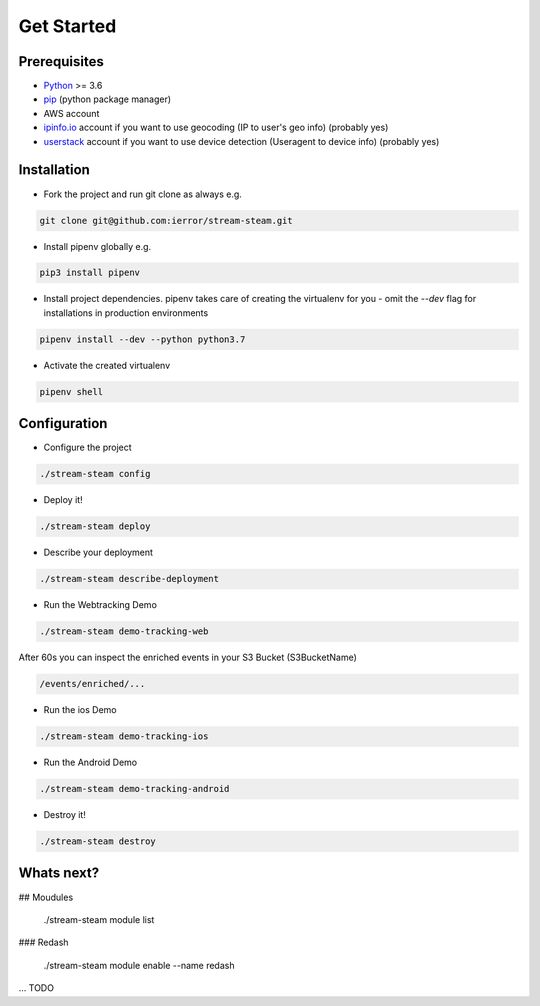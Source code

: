 Get Started
===========


Prerequisites
-------------

* `Python <http://www.python.org/>`_ >= 3.6
* `pip <https://pip.pypa.io/en/stable/installing/>`_ (python package manager)
* AWS account
* `ipinfo.io <https://ipinfo.io/>`_  account if you want to use geocoding (IP to user's geo info) (probably yes)
* `userstack <https://userstack.com/>`_ account if you want to use device detection (Useragent to device info) (probably yes)


Installation
------------

* Fork the project and run git clone as always e.g.

.. code-block::

    git clone git@github.com:ierror/stream-steam.git

* Install pipenv globally e.g.

.. code-block::

    pip3 install pipenv

* Install project dependencies. pipenv takes care of creating the virtualenv for you - omit the `--dev` flag for installations in production environments

.. code-block::

    pipenv install --dev --python python3.7

* Activate the created virtualenv

.. code-block::

    pipenv shell


Configuration
-------------

* Configure the project

.. code-block::

    ./stream-steam config

* Deploy it!

.. code-block::

    ./stream-steam deploy

* Describe your deployment

.. code-block::

    ./stream-steam describe-deployment

* Run the Webtracking Demo

.. code-block::

    ./stream-steam demo-tracking-web

After 60s you can inspect the enriched events in your S3 Bucket (S3BucketName)

.. code-block::

    /events/enriched/...

* Run the ios Demo

.. code-block::

    ./stream-steam demo-tracking-ios

* Run the Android Demo

.. code-block::

    ./stream-steam demo-tracking-android


* Destroy it!

.. code-block::

    ./stream-steam destroy

Whats next?
-----------

## Moudules

    ./stream-steam module list

### Redash

    ./stream-steam module enable --name redash

... TODO

